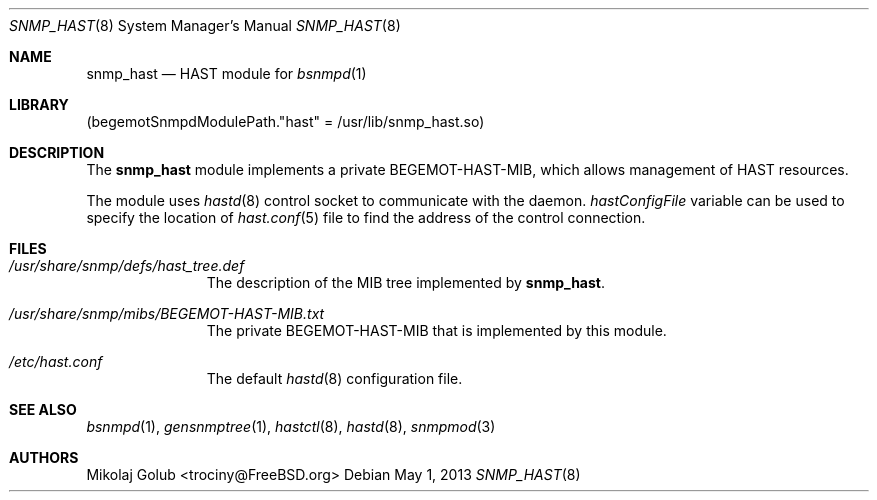 .\"-
.\" Copyright (c) 2013 Mikolaj Golub <trociny@FreeBSD.org>
.\" All rights reserved.
.\"
.\" Redistribution and use in source and binary forms, with or without
.\" modification, are permitted provided that the following conditions
.\" are met:
.\" 1. Redistributions of source code must retain the above copyright
.\"    notice, this list of conditions and the following disclaimer.
.\" 2. Redistributions in binary form must reproduce the above copyright
.\"    notice, this list of conditions and the following disclaimer in the
.\"    documentation and/or other materials provided with the distribution.
.\"
.\" THIS SOFTWARE IS PROVIDED BY THE REGENTS AND CONTRIBUTORS ``AS IS'' AND
.\" ANY EXPRESS OR IMPLIED WARRANTIES, INCLUDING, BUT NOT LIMITED TO, THE
.\" IMPLIED WARRANTIES OF MERCHANTABILITY AND FITNESS FOR A PARTICULAR PURPOSE
.\" ARE DISCLAIMED.  IN NO EVENT SHALL THE REGENTS OR CONTRIBUTORS BE LIABLE
.\" FOR ANY DIRECT, INDIRECT, INCIDENTAL, SPECIAL, EXEMPLARY, OR CONSEQUENTIAL
.\" DAMAGES (INCLUDING, BUT NOT LIMITED TO, PROCUREMENT OF SUBSTITUTE GOODS
.\" OR SERVICES; LOSS OF USE, DATA, OR PROFITS; OR BUSINESS INTERRUPTION)
.\" HOWEVER CAUSED AND ON ANY THEORY OF LIABILITY, WHETHER IN CONTRACT, STRICT
.\" LIABILITY, OR TORT (INCLUDING NEGLIGENCE OR OTHERWISE) ARISING IN ANY WAY
.\" OUT OF THE USE OF THIS SOFTWARE, EVEN IF ADVISED OF THE POSSIBILITY OF
.\" SUCH DAMAGE.
.\"
.\" $FreeBSD$
.\"
.Dd May 1, 2013
.Dt SNMP_HAST 8
.Os
.Sh NAME
.Nm snmp_hast
.Nd "HAST module for"
.Xr bsnmpd 1
.Sh LIBRARY
.Pq begemotSnmpdModulePath."hast" = "/usr/lib/snmp_hast.so"
.Sh DESCRIPTION
The
.Nm snmp_hast
module implements a private BEGEMOT-HAST-MIB, which allows
management of HAST resources.
.Pp
The module uses
.Xr hastd 8
control socket to communicate with the daemon.
.Va hastConfigFile
variable can be used to specify the location of
.Xr hast.conf 5
file to find the address of the control connection.
.Sh FILES
.Bl -tag -width "XXXXXXXXX"
.It Pa /usr/share/snmp/defs/hast_tree.def
The description of the MIB tree implemented by
.Nm .
.It Pa /usr/share/snmp/mibs/BEGEMOT-HAST-MIB.txt
The private BEGEMOT-HAST-MIB that is implemented by this module.
.It Pa /etc/hast.conf
The default
.Xr hastd 8
configuration file.
.El
.Sh SEE ALSO
.Xr bsnmpd 1 ,
.Xr gensnmptree 1 ,
.Xr hastctl 8 ,
.Xr hastd 8 ,
.Xr snmpmod 3
.Sh AUTHORS
.An Mikolaj Golub Aq trociny@FreeBSD.org
